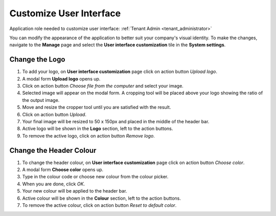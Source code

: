 .. _customize_user_interface:

Customize User Interface
=============================

Application role needed to customize user interface: :ref:`Tenant Admin <tenant_administrator>`

You can modify the appearance of the application to better suit your company's visual identity. To make the changes, navigate to the **Manage** page and select the **User interface customization** tile in the **System settings**. 

Change the Logo
^^^^^^^^^^^^^^^^^^^^^^^^^^^^

#. To add your logo, on **User interface customization** page click on action button *Upload logo*.
#. A modal form **Upload logo** opens up.
#. Click on action button *Choose file from the computer* and select your image.
#. Selected image will appear on the modal form. A cropping tool will be placed above your logo showing the ratio of the output image.
#. Move and resize the cropper tool until you are satisfied with the result.
#. Click on action button *Upload*.
#. Your final image will be resized to 50 x 150px and placed in the middle of the header bar.
#. Active logo will be shown in the **Logo** section, left to the action buttons.
#. To remove the active logo, click on action button *Remove logo*.



Change the Header Colour
^^^^^^^^^^^^^^^^^^^^^^^^^^^^

#. To change the header colour, on **User interface customization** page click on action button *Choose color*.
#. A modal form **Choose color** opens up.
#. Type in the colour code or choose new colour from the colour picker.
#. When you are done, click *OK*.
#. Your new colour will be applied to the header bar.
#. Active colour will be shown in the **Colour** section, left to the action buttons.
#. To remove the active colour, click on action button *Reset to default color*.
